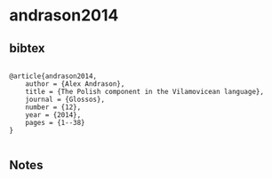 * andrason2014




** bibtex

#+NAME: <bibtex>
#+BEGIN_SRC

@article{andrason2014,
	author = {Alex Andrason},
	title = {The Polish component in the Vilamovicean language},
	journal = {Glossos},
	number = {12},
	year = {2014},
	pages = {1--38}
}

#+END_SRC




** Notes

